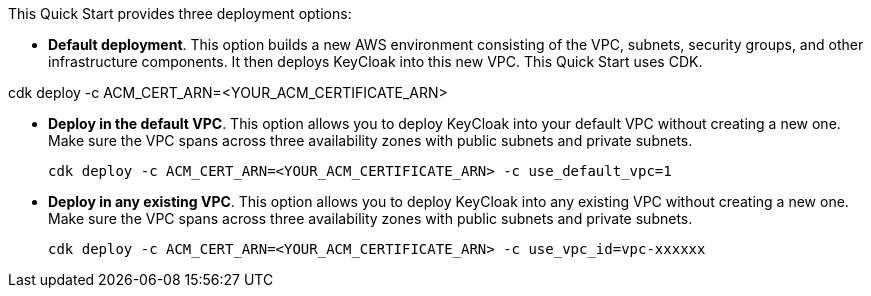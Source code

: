 //For CDK Deployments use the following. Modify based on what is being deployed.

This Quick Start provides three deployment options:

* *Default deployment*. This option builds a new AWS environment consisting of the VPC, subnets, security groups, and other infrastructure components. It then deploys KeyCloak into this new VPC. This Quick Start uses CDK.

cdk deploy -c ACM_CERT_ARN=<YOUR_ACM_CERTIFICATE_ARN>

* *Deploy in the default VPC*. This option allows you to deploy KeyCloak into your default VPC without creating a new one. Make sure the VPC spans across three availability zones with public subnets and private subnets.

  cdk deploy -c ACM_CERT_ARN=<YOUR_ACM_CERTIFICATE_ARN> -c use_default_vpc=1

* *Deploy in any existing VPC*. This option allows you to deploy KeyCloak into any existing VPC without creating a new one. Make sure the VPC spans across three availability zones with public subnets and private subnets.

  cdk deploy -c ACM_CERT_ARN=<YOUR_ACM_CERTIFICATE_ARN> -c use_vpc_id=vpc-xxxxxx
